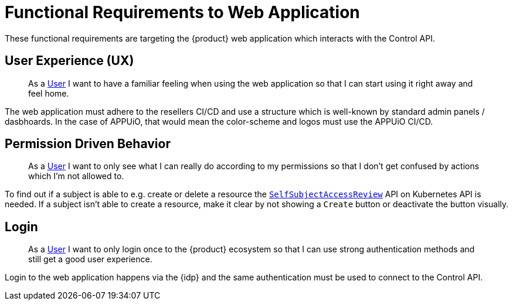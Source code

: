 = Functional Requirements to Web Application

These functional requirements are targeting the {product} web application which interacts with the Control API.

== User Experience (UX)

> As a xref:references/glossary.adoc#_user[User] I want to have a familiar feeling when using the web application so that I can start using it right away and feel home.

The web application must adhere to the resellers CI/CD and use a structure which is well-known by standard admin panels / dasbhoards.
In the case of APPUiO, that would mean the color-scheme and logos must use the APPUiO CI/CD.

== Permission Driven Behavior

> As a xref:references/glossary.adoc#_user[User] I want to only see what I can really do according to my permissions so that I don't get confused by actions which I'm not allowed to.

To find out if a subject is able to e.g. create or delete a resource the https://kubernetes.io/docs/reference/access-authn-authz/authorization/#checking-api-access[`SelfSubjectAccessReview`] API on Kubernetes API is needed.
If a subject isn't able to create a resource, make it clear by not showing a `Create` button or deactivate the button visually.

== Login

> As a xref:references/glossary.adoc#_user[User] I want to only login once to the {product} ecosystem so that I can use strong authentication methods and still get a good user experience.

Login to the web application happens via the {idp} and the same authentication must be used to connect to the Control API.
